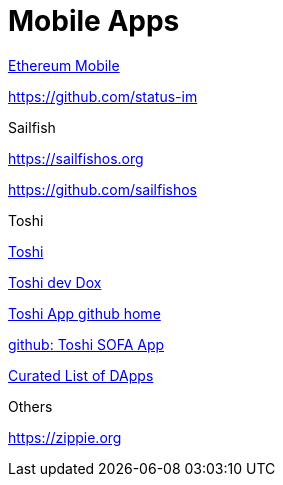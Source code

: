 = Mobile Apps

https://github.com/ethereum/go-ethereum/wiki/Mobile:-Introduction[Ethereum Mobile]

https://github.com/status-im

.Sailfish

https://sailfishos.org

https://github.com/sailfishos

.Toshi

https://www.toshi.org[Toshi]

https://developers.toshi.org/docs[Toshi dev Dox]

https://github.com/toshiapp[Toshi App github home]

https://github.com/district0x/ethlance-toshi[github: Toshi SOFA App]

https://dappradar.com/[Curated List of DApps]

.Others

https://zippie.org

